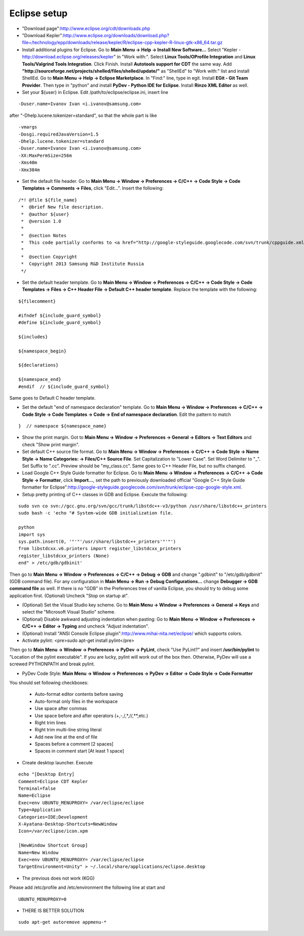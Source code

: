 Eclipse setup
=============

* "Download page":http://www.eclipse.org/cdt/downloads.php
* "Download Kepler":http://www.eclipse.org/downloads/download.php?file=/technology/epp/downloads/release/kepler/R/eclipse-cpp-kepler-R-linux-gtk-x86_64.tar.gz

*   Install additional plugins for Eclipse. Go to **Main Menu -> Help -> Install New Software...** Select "Kepler - http://download.eclipse.org/releases/kepler" in "Work with:". Select **Linux Tools/OProfile Integration** and
    **Linux Tools/Valgrind Tools Integration**. Click Finish. Install **Autotools support for CDT** the same way. Add **"http://sourceforge.net/projects/shelled/files/shelled/update/"** as "ShellEd" to "Work with:" list and
    install ShellEd. Go to **Main Menu -> Help -> Eclipse Marketplace**. In "Find:" line, type in egit. Install **EGit - Git Team Provider**. Then type in "python" and install **PyDev - Python IDE for Eclipse**. Install **Rinzo XML Editor** as well.

* Set your ${user} in Eclipse. Edit /path/to/eclipse/eclipse.ini, insert line
::

    -Duser.name=Ivanov Ivan <i.ivanov@samsung.com>

after "-Dhelp.lucene.tokenizer=standard", so that the whole part is like
::

    -vmargs
    -Dosgi.requiredJavaVersion=1.5
    -Dhelp.lucene.tokenizer=standard
    -Duser.name=Ivanov Ivan <i.ivanov@samsung.com>
    -XX:MaxPermSize=256m
    -Xms40m
    -Xmx384m

* Set the default file header. Go to **Main Menu -> Window -> Preferences -> C/C++ -> Code Style -> Code Templates -> Comments -> Files**, click "Edit...". Insert the following:
::

    /*! @file ${file_name}
     *  @brief New file description.
     *  @author ${user}
     *  @version 1.0
     *
     *  @section Notes
     *  This code partially conforms to <a href="http://google-styleguide.googlecode.com/svn/trunk/cppguide.xml">Google C++ Style Guide</a>.
     *
     *  @section Copyright
     *  Copyright 2013 Samsung R&D Institute Russia
     */

* Set the default header template. Go to **Main Menu -> Window -> Preferences -> C/C++ -> Code Style -> Code Templates -> Files -> C++ Header File -> Default C++ header template**. Replace the template with the following:
::

    ${filecomment}

    #ifndef ${include_guard_symbol}
    #define ${include_guard_symbol}

    ${includes}

    ${namespace_begin}

    ${declarations}

    ${namespace_end}
    #endif  // ${include_guard_symbol}

Same goes to  Default C header template.

* Set the default "end of namespace declaration" template. Go to **Main Menu -> Window -> Preferences -> C/C++ -> Code Style -> Code Templates -> Code -> End of namespace declaration**. Edit the pattern to match
::

    }  // namespace ${namespace_name}


* Show the print margin. Got to **Main Menu -> Window -> Preferences -> General -> Editors -> Text Editors** and check "Show print margin".

*   Set default C++ source file format. Go to **Main Menu -> Window -> Preferences -> C/C++ -> Code Style -> Name Style -> Name Categories: -> Files/C++ Source File**.
    Set Capitalization to "Lower Case". Set Word Delimiter to "_". Set Suffix to ".cc". Preview should be "my_class.cc". Same goes to C++ Header File, but no suffix changed.

*   Load Google C++ Style Guide formatter for Eclipse. Go to **Main Menu -> Window -> Preferences -> C/C++ -> Code Style -> Formatter**, click **Import...**, set the path
    to previously downloaded official "Google C++ Style Guide formatter for Eclipse":http://google-styleguide.googlecode.com/svn/trunk/eclipse-cpp-google-style.xml.

* Setup pretty printing of C++ classes in GDB and Eclipse. Execute the following:
::

    sudo svn co svn://gcc.gnu.org/svn/gcc/trunk/libstdc++-v3/python /usr/share/libstdc++_printers
    sudo bash -c 'echo "# System-wide GDB initialization file.

    python
    import sys
    sys.path.insert(0, '"'"'/usr/share/libstdc++_printers'"'"')
    from libstdcxx.v6.printers import register_libstdcxx_printers
    register_libstdcxx_printers (None)
    end" > /etc/gdb/gdbinit'

Then go to **Main Menu -> Window -> Preferences -> C/C++ -> Debug -> GDB** and change ".gdbinit" to "/etc/gdb/gdbinit" (GDB command file). For any configuration
in **Main Menu -> Run -> Debug Configurations...** change **Debugger -> GDB command file** as well. If there is no "GDB" in the Preferences tree of vanilla Eclipse, you should try to debug some application first.
(Optional) Uncheck "Stop on startup at".

* (Optional) Set the Visual Studio key scheme. Go to **Main Menu -> Window -> Preferences -> General -> Keys** and select the "Microsoft Visual Studio" scheme.

* (Optional) Disable awkward adjusting indentation when pasting: Go to **Main Menu -> Window -> Preferences -> C/C++ -> Editor -> Typing** and uncheck "Adjust indentation".

* (Optional) Install "ANSI Console Eclipse plugin":http://www.mihai-nita.net/eclipse/ which supports colors.

* Activate pylint: <pre>sudo apt-get install pylint</pre>
Then go to **Main Menu -> Window -> Preferences -> PyDev -> PyLint**, check "Use PyLint?" and insert **/usr/bin/pylint** to "Location of the pylint executable". If you are lucky,
pylint will work out of the box then. Otherwise, PyDev will use a screwed PYTHONPATH and break pylint.

* PyDev Code Style: **Main Menu -> Window -> Preferences -> PyDev -> Editor -> Code Style -> Code Formatter**
You should set following checkboxes:

    * Auto-format editor contents before saving
    * Auto-format only files in the workspace
    * Use space after commas
    * Use space before and after operators (+,-,/,*,//,**,etc.)
    * Right trim lines
    * Right trim multi-line string literal
    * Add new line at the end of file
    * Spaces before a comment [2 spaces]
    * Spaces in comment start [At least 1 space]

* Create desktop launcher. Execute
::

    echo "[Desktop Entry]
    Comment=Eclipse CDT Kepler
    Terminal=false
    Name=Eclipse
    Exec=env UBUNTU_MENUPROXY= /var/eclipse/eclipse
    Type=Application
    Categories=IDE;Development
    X-Ayatana-Desktop-Shortcuts=NewWindow
    Icon=/var/eclipse/icon.xpm

    [NewWindow Shortcut Group]
    Name=New Window
    Exec=env UBUNTU_MENUPROXY= /var/eclipse/eclipse
    TargetEnvironment=Unity" > ~/.local/share/applications/eclipse.desktop


* The previous does not work (KGG)
Please add /etc/profile and /etc/environment the following line at start and
::

    UBUNTU_MENUPROXY=0

* THERE IS BETTER SOLUTION
::

    sudo apt-get autoremove appmenu-*
